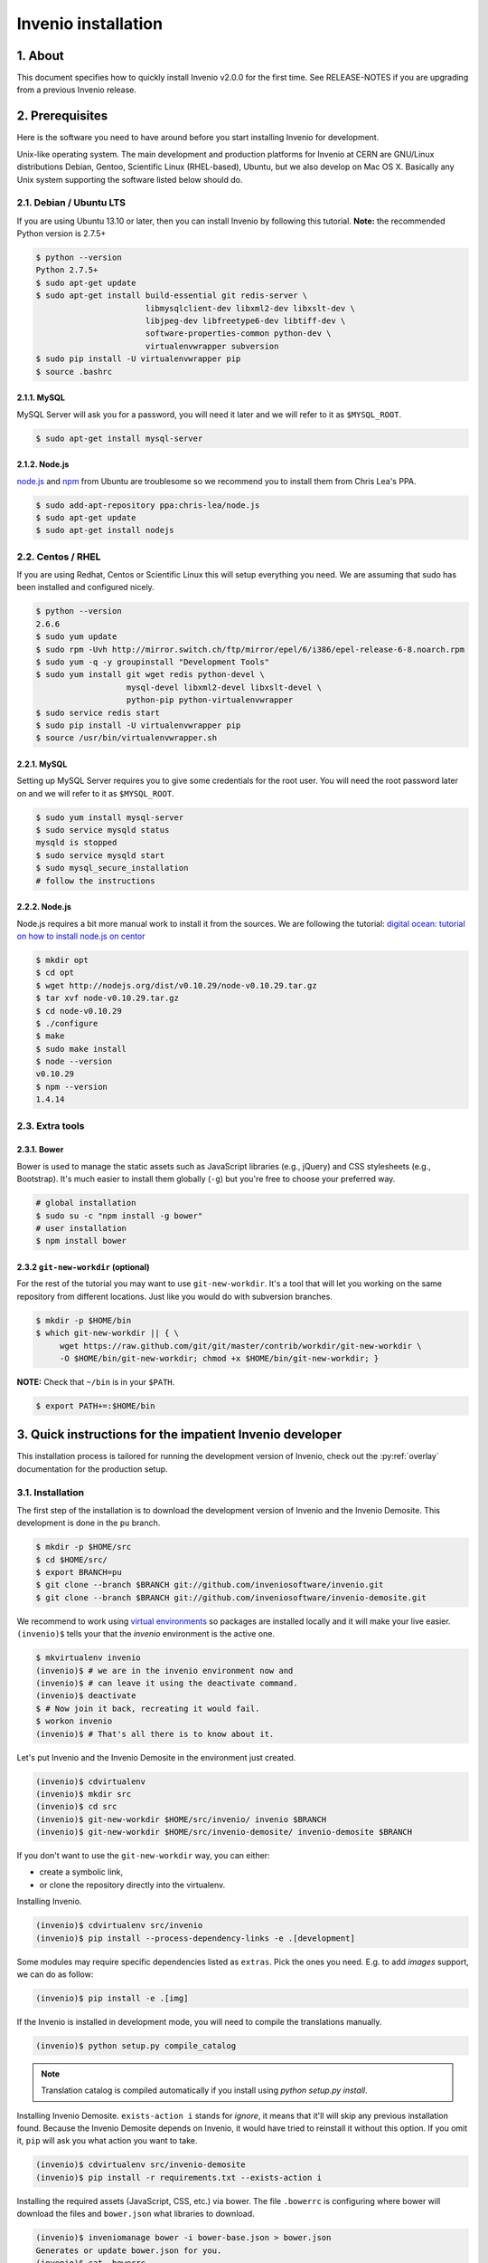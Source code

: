 Invenio installation
====================

1. About
--------

This document specifies how to quickly install Invenio v2.0.0 for the first
time. See RELEASE-NOTES if you are upgrading from a previous Invenio release.

2. Prerequisites
----------------

Here is the software you need to have around before you start installing
Invenio for development.

Unix-like operating system.  The main development and production platforms for
Invenio at CERN are GNU/Linux distributions Debian, Gentoo, Scientific Linux
(RHEL-based), Ubuntu, but we also develop on Mac OS X.  Basically any Unix
system supporting the software listed below should do.

2.1. Debian / Ubuntu LTS
~~~~~~~~~~~~~~~~~~~~~~~~

If you are using Ubuntu 13.10 or later, then you can install Invenio by
following this tutorial. **Note:** the recommended Python version is 2.7.5+

.. code-block:: console

    $ python --version
    Python 2.7.5+
    $ sudo apt-get update
    $ sudo apt-get install build-essential git redis-server \
                           libmysqlclient-dev libxml2-dev libxslt-dev \
                           libjpeg-dev libfreetype6-dev libtiff-dev \
                           software-properties-common python-dev \
                           virtualenvwrapper subversion
    $ sudo pip install -U virtualenvwrapper pip
    $ source .bashrc

2.1.1. MySQL
++++++++++++

MySQL Server will ask you for a password, you will need it later and we will
refer to it as ``$MYSQL_ROOT``.

.. code-block:: console

    $ sudo apt-get install mysql-server

2.1.2. Node.js
++++++++++++++

`node.js <http://nodejs.org/>`_ and `npm <https://www.npmjs.org/>`_ from Ubuntu
are troublesome so we recommend you to install them from Chris Lea's PPA.

.. code-block:: console

    $ sudo add-apt-repository ppa:chris-lea/node.js
    $ sudo apt-get update
    $ sudo apt-get install nodejs

2.2. Centos / RHEL
~~~~~~~~~~~~~~~~~~

If you are using Redhat, Centos or Scientific Linux this will setup everything
you need. We are assuming that sudo has been installed and configured nicely.

.. code-block:: console

    $ python --version
    2.6.6
    $ sudo yum update
    $ sudo rpm -Uvh http://mirror.switch.ch/ftp/mirror/epel/6/i386/epel-release-6-8.noarch.rpm
    $ sudo yum -q -y groupinstall "Development Tools"
    $ sudo yum install git wget redis python-devel \
                       mysql-devel libxml2-devel libxslt-devel \
                       python-pip python-virtualenvwrapper
    $ sudo service redis start
    $ sudo pip install -U virtualenvwrapper pip
    $ source /usr/bin/virtualenvwrapper.sh

2.2.1. MySQL
++++++++++++

Setting up MySQL Server requires you to give some credentials for the root
user. You will need the root password later on and we will refer to it as
``$MYSQL_ROOT``.

.. code-block:: console

    $ sudo yum install mysql-server
    $ sudo service mysqld status
    mysqld is stopped
    $ sudo service mysqld start
    $ sudo mysql_secure_installation
    # follow the instructions

2.2.2. Node.js
++++++++++++++

Node.js requires a bit more manual work to install it from the sources. We are
following the tutorial: `digital ocean: tutorial on how to install node.js on
centor
<https://www.digitalocean.com/community/tutorials/how-to-install-and-run-a-node-js-app-on-centos-6-4-64bit>`_

.. code-block:: console

    $ mkdir opt
    $ cd opt
    $ wget http://nodejs.org/dist/v0.10.29/node-v0.10.29.tar.gz
    $ tar xvf node-v0.10.29.tar.gz
    $ cd node-v0.10.29
    $ ./configure
    $ make
    $ sudo make install
    $ node --version
    v0.10.29
    $ npm --version
    1.4.14


2.3. Extra tools
~~~~~~~~~~~~~~~~

2.3.1. Bower
++++++++++++

Bower is used to manage the static assets such as JavaScript libraries (e.g.,
jQuery) and CSS stylesheets (e.g., Bootstrap). It's much easier to install them
globally (``-g``) but you're free to choose your preferred way.

.. code-block:: console

    # global installation
    $ sudo su -c "npm install -g bower"
    # user installation
    $ npm install bower


2.3.2 ``git-new-workdir`` (optional)
++++++++++++++++++++++++++++++++++++

For the rest of the tutorial you may want to use ``git-new-workdir``. It's a
tool that will let you working on the same repository from different locations.
Just like you would do with subversion branches.

.. code-block:: console

    $ mkdir -p $HOME/bin
    $ which git-new-workdir || { \
         wget https://raw.github.com/git/git/master/contrib/workdir/git-new-workdir \
         -O $HOME/bin/git-new-workdir; chmod +x $HOME/bin/git-new-workdir; }

**NOTE:** Check that ``~/bin`` is in your ``$PATH``.

.. code-block:: console

    $ export PATH+=:$HOME/bin


3. Quick instructions for the impatient Invenio developer
---------------------------------------------------------

This installation process is tailored for running the development version of
Invenio, check out the :py:ref:`overlay` documentation for the production
setup.

3.1. Installation
~~~~~~~~~~~~~~~~~

The first step of the installation is to download the development version of
Invenio and the Invenio Demosite. This development is done in the ``pu``
branch.

.. code-block:: console

    $ mkdir -p $HOME/src
    $ cd $HOME/src/
    $ export BRANCH=pu
    $ git clone --branch $BRANCH git://github.com/inveniosoftware/invenio.git
    $ git clone --branch $BRANCH git://github.com/inveniosoftware/invenio-demosite.git

We recommend to work using
`virtual environments <http://www.virtualenv.org/>`_ so packages are installed
locally and it will make your live easier. ``(invenio)$`` tells your that the
*invenio* environment is the active one.

.. code-block:: console

    $ mkvirtualenv invenio
    (invenio)$ # we are in the invenio environment now and
    (invenio)$ # can leave it using the deactivate command.
    (invenio)$ deactivate
    $ # Now join it back, recreating it would fail.
    $ workon invenio
    (invenio)$ # That's all there is to know about it.

Let's put Invenio and the Invenio Demosite in the environment just created.

.. code-block:: console

    (invenio)$ cdvirtualenv
    (invenio)$ mkdir src
    (invenio)$ cd src
    (invenio)$ git-new-workdir $HOME/src/invenio/ invenio $BRANCH
    (invenio)$ git-new-workdir $HOME/src/invenio-demosite/ invenio-demosite $BRANCH

If you don't want to use the ``git-new-workdir`` way, you can either:

- create a symbolic link,
- or clone the repository directly into the virtualenv.


Installing Invenio.

.. code-block:: console

    (invenio)$ cdvirtualenv src/invenio
    (invenio)$ pip install --process-dependency-links -e .[development]

Some modules may require specific dependencies listed as ``extras``. Pick the
ones you need. E.g. to add `images` support, we can do as follow:

.. code-block:: console

    (invenio)$ pip install -e .[img]

If the Invenio is installed in development mode, you will need to compile the
translations manually.

.. code-block:: console

    (invenio)$ python setup.py compile_catalog

.. note:: Translation catalog is compiled automatically if you install
    using `python setup.py install`.

Installing Invenio Demosite. ``exists-action i`` stands for `ignore`, it means
that it'll will skip any previous installation found. Because the Invenio
Demosite depends on Invenio, it would have tried to reinstall it without this
option. If you omit it, ``pip`` will ask you what action you want to take.

.. code-block:: console

    (invenio)$ cdvirtualenv src/invenio-demosite
    (invenio)$ pip install -r requirements.txt --exists-action i

Installing the required assets (JavaScript, CSS, etc.) via bower. The file
``.bowerrc`` is configuring where bower will download the files and
``bower.json`` what libraries to download.

.. code-block:: console

    (invenio)$ inveniomanage bower -i bower-base.json > bower.json
    Generates or update bower.json for you.
    (invenio)$ cat .bowerrc
    {
        "directory": "invenio_demosite/base/static/vendors"
    }
    (invenio)$ bower install
    (invenio)$ ls invenio_demosite/base/static/vendors
    bootstrap
    ckeditor
    hogan
    jquery
    jquery-tokeninput
    jquery-ui
    plupload
    ...


We recommend you to only alter ``bower-base.json`` and regenerate
``bower.json`` with it as needed. The
:py:class:`invenio.ext.assets.commands.BowerCommand` is aggregating all the
dependencies defined by each bundle.

The last step, which is very important will be to collect all the assets, but
it will be done after the configuration step.


3.2. Configuration
~~~~~~~~~~~~~~~~~~

Generate the secret key for your installation.

.. code-block:: console

    (invenio)$ inveniomanage config create secret-key

If you are planning to develop locally in multiple environments please run
the following commands.

.. code-block:: console

    (invenio)$ inveniomanage config set CFG_EMAIL_BACKEND flask.ext.email.backends.console.Mail
    (invenio)$ inveniomanage config set CFG_BIBSCHED_PROCESS_USER $USER
    (invenio)$ inveniomanage config set CFG_DATABASE_NAME $BRANCH
    (invenio)$ inveniomanage config set CFG_DATABASE_USER $BRANCH
    (invenio)$ inveniomanage config set CFG_SITE_URL http://0.0.0.0:4000
    (invenio)$ inveniomanage config set CFG_SITE_SECURE_URL http://0.0.0.0:4000

Assets in non-development mode may be combined and minified using various
filters (see :ref:`ext_assets`). We need to set the path to the binaries if
they are not in the environment ``$PATH`` already.

.. code-block:: console

    # Global installation
    $ sudo su -c "npm install -g less clean-css requirejs uglify-js"

    # or
    # Local installation
    (invenio)$ npm install less clean-css requirejs uglify-js
    (invenio)$ inveniomanage config set LESS_BIN `find $PWD/node_modules -iname lessc | head -1`
    (invenio)$ inveniomanage config set CLEANCSS_BIN `find $PWD/node_modules -iname cleancss | head -1`
    (invenio)$ inveniomanage config set REQUIREJS_BIN `find $PWD/node_modules -iname r.js | head -1`
    (invenio)$ inveniomanage config set UGLIFYJS_BIN `find $PWD/node_modules -iname uglifyjs | head -1`

All the assets that are spread among every invenio module or external libraries
will be collected into the instance directory. By default, it create copies of
the original files. As a developer you may want to have symbolic links instead.

.. code-block:: console

    # Developer only
    (invenio)$ inveniomanage config set COLLECT_STORAGE invenio.ext.collect.storage.link


    (invenio)$ inveniomanage collect
    ...
    Done collecting.
    (invenio)$ cdvirtualenv var/invenio.base-instance/static
    (invenio)$ ls -l
    css
    js
    vendors
    ...

3.3. Development
~~~~~~~~~~~~~~~~

Once you have everything installed, you can create the database and populate it
with demo records.

.. code-block:: console

    (invenio)$ inveniomanage database init --user=root --password=$MYSQL_ROOT --yes-i-know
    (invenio)$ inveniomanage database create

Now you should be able to run the development server. Invenio uses
`Celery <http://www.celeryproject.org/>`_ and `Redis <http://redis.io/>`_
which must be running alongside with the web server.

.. code-block:: console

    # make sure that redis is running
    $ sudo service redis-server status
    redis-server is running
    # or start it with start
    $ sudo service redis-start start

    # launch celery
    $ workon invenio
    (invenio)$ celery worker -E -A invenio.celery.celery --workdir=$VIRTUAL_ENV

    # in a new terminal
    $ workon invenio
    (invenio)$ inveniomanage runserver
     * Running on http://0.0.0.0:4000/
     * Restarting with reloader


**Troubleshooting:** As a developer, you may want to use the provided
``Procfile`` with `honcho <https://pypi.python.org/pypi/honcho>`_. It
starts all the services at once with nice colors. By default, it also runs
`flower <https://pypi.python.org/pypi/flower>`_ which offers a web interface
to monitor the *Celery* tasks.

.. code-block:: console

    (invenio)$ pip install honcho flower
    (invenio)$ cdvirtualenv src/invenio
    (invenio)$ honcho start

When all the servers are running, it is possible to upload the demo records.

.. code-block:: console

    $ # in a new terminal
    $ workon invenio
    (invenio)$ inveniomanage demosite populate --packages=invenio_demosite.base

And you may now open your favourite web browser on
`http://0.0.0.0:4000/ <http://0.0.0.0:4000/>`_

Optionally, if you are using Bash shell completion, then you may want to
register python argcomplete for inveniomanage.

.. code-block:: bash

    eval "$(register-python-argcomplete inveniomanage)"

4. Final words
--------------

Good luck, and thanks for choosing Invenio.

       - Invenio Development Team
         <info@invenio-software.org>
         <http://invenio-software.org/>
